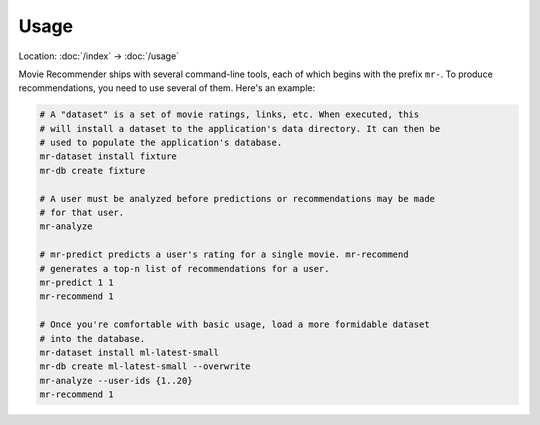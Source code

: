 Usage
=====

Location: :doc:`/index` → :doc:`/usage`

Movie Recommender ships with several command-line tools, each of which begins
with the prefix ``mr-``. To produce recommendations, you need to use several of
them. Here's an example:

.. code-block:: sh

    # A "dataset" is a set of movie ratings, links, etc. When executed, this
    # will install a dataset to the application's data directory. It can then be
    # used to populate the application's database.
    mr-dataset install fixture
    mr-db create fixture

    # A user must be analyzed before predictions or recommendations may be made
    # for that user.
    mr-analyze

    # mr-predict predicts a user's rating for a single movie. mr-recommend
    # generates a top-n list of recommendations for a user.
    mr-predict 1 1
    mr-recommend 1

    # Once you're comfortable with basic usage, load a more formidable dataset
    # into the database.
    mr-dataset install ml-latest-small
    mr-db create ml-latest-small --overwrite
    mr-analyze --user-ids {1..20}
    mr-recommend 1
